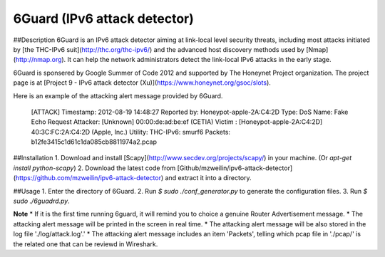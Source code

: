 6Guard (IPv6 attack detector)
=============================

##Description
6Guard is an IPv6 attack detector aiming at link-local level security threats, including most attacks initiated by [the THC-IPv6 suit](http://thc.org/thc-ipv6/) and the advanced host discovery methods used by [Nmap](http://nmap.org). It can help the network administrators detect the link-local IPv6 attacks in the early stage.

6Guard is sponsered by Google Summer of Code 2012 and supported by The Honeynet Project organization. The project page is at [Project 9 - IPv6 attack detector (Xu)](https://www.honeynet.org/gsoc/slots).

Here is an example of the attacking alert message provided by 6Guard.

    [ATTACK]
    Timestamp: 2012-08-19 14:48:27
    Reported by: Honeypot-apple-2A:C4:2D
    Type: DoS
    Name: Fake Echo Request
    Attacker: [Unknown]  00:00:de:ad:be:ef (CETIA)
    Victim  : [Honeypot-apple-2A:C4:2D]  40:3C:FC:2A:C4:2D (Apple, Inc.)
    Utility: THC-IPv6: smurf6
    Packets: b12fe3415c1d61c1da085cb8811974a2.pcap


##Installation
1. Download and install [Scapy](http://www.secdev.org/projects/scapy/) in your machine. (Or `apt-get install python-scapy`)
2. Download the latest code from [Github/mzweilin/ipv6-attack-detector](https://github.com/mzweilin/ipv6-attack-detector) and extract it into a directory.


##Usage
1. Enter the directory of 6Guard.
2. Run `$ sudo ./conf_generator.py` to generate the configuration files.
3. Run `$ sudo ./6guadrd.py`.


**Note**
* If it is the first time running 6guard, it will remind you to choice a genuine Router Advertisement message.
* The attacking alert message will be printed in the screen in real time.
* The attacking alert message will be also stored in the log file './log/attack.log'.'
* The attacking alert message includes an item 'Packets', telling which pcap file in './pcap/' is the related one that can be reviewd in Wireshark.
